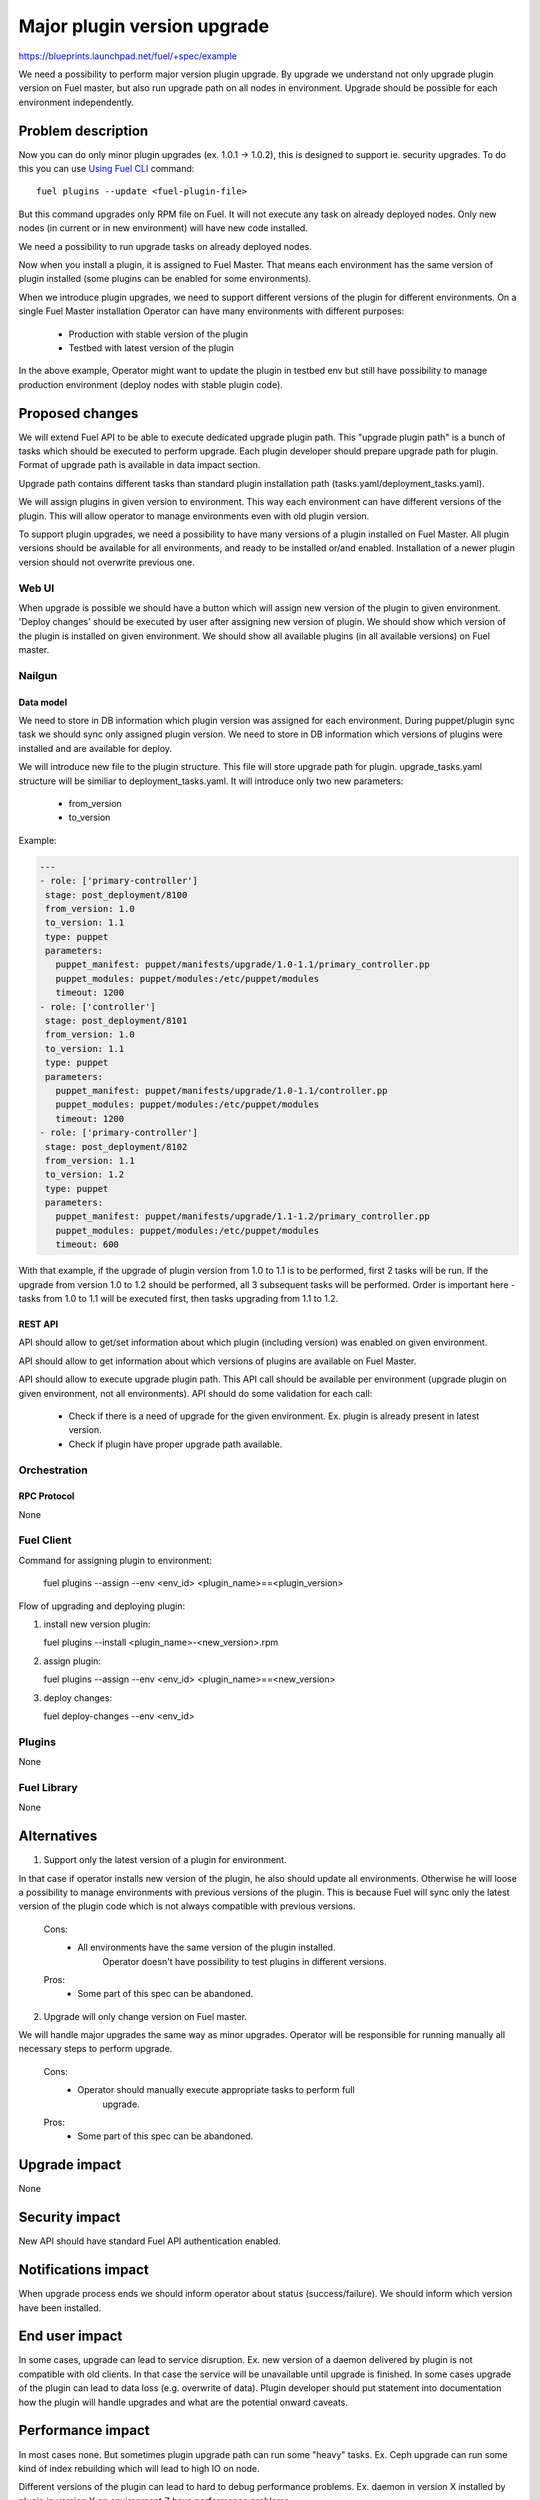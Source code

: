 ..
 This work is licensed under a Creative Commons Attribution 3.0 Unported
 License.

 http://creativecommons.org/licenses/by/3.0/legalcode

============================
Major plugin version upgrade
============================

https://blueprints.launchpad.net/fuel/+spec/example

We need a possibility to perform major version plugin upgrade.
By upgrade we understand not only upgrade plugin version on Fuel master, but
also run upgrade path on all nodes in environment.
Upgrade should be possible for each environment independently.

-------------------
Problem description
-------------------

Now you can do only minor plugin upgrades (ex. 1.0.1 -> 1.0.2), this is designed
to support ie. security upgrades.
To do this you can use `Using Fuel CLI <https://docs.mirantis.com/openstack/fuel/fuel-6.1/user-guide.html#using-fuel-cli>`_ command::

        fuel plugins --update <fuel-plugin-file>

But this command upgrades only RPM file on Fuel. It will not execute any task
on already deployed nodes. Only new nodes (in current or in new environment)
will have new code installed.

We need a possibility to run upgrade tasks on already deployed nodes.

Now when you install a plugin, it is assigned to Fuel Master. That means each environment
has the same version of plugin installed (some plugins can be enabled for
some environments).

When we introduce plugin upgrades, we need to support different versions of
the plugin for different environments.
On a single Fuel Master installation Operator can have many environments with
different purposes:

 * Production with stable version of the plugin
 * Testbed with latest version of the plugin

In the above example, Operator might want to update the plugin in testbed env but still
have possibility to manage production environment (deploy nodes with stable
plugin code).

----------------
Proposed changes
----------------

We will extend Fuel API to be able to execute dedicated upgrade plugin path.
This "upgrade plugin path" is a bunch of tasks which should be executed to
perform upgrade.
Each plugin developer should prepare upgrade path for plugin.
Format of upgrade path is available in data impact section.

Upgrade path contains different tasks than standard plugin installation path
(tasks.yaml/deployment_tasks.yaml).

We will assign plugins in given version to environment. This way each
environment can have different versions of the plugin. This will allow operator
to manage environments even with old plugin version.

To support plugin upgrades, we need a possibility to have many versions of a plugin
installed on Fuel Master.
All plugin versions should be available for all environments, and ready to be
installed or/and enabled.
Installation of a newer plugin version should not overwrite previous one.

Web UI
======

When upgrade is possible we should have a button which will assign new version
of the plugin to given environment.
'Deploy changes' should be executed by user after assigning new version of plugin.
We should show which version of the plugin is installed on given environment.
We should show all available plugins (in all available versions) on Fuel master.

Nailgun
=======

Data model
----------

We need to store in DB information which plugin version was assigned for each
environment. During puppet/plugin sync task we should sync only assigned
plugin version.
We need to store in DB information which versions of plugins were installed and
are available for deploy.

We will introduce new file to the plugin structure. This file will store upgrade
path for plugin.
upgrade_tasks.yaml structure will be similiar to deployment_tasks.yaml.
It will introduce only two new parameters:

   - from_version
   - to_version

Example:

.. code-block:: yaml

 ---
 - role: ['primary-controller']
  stage: post_deployment/8100
  from_version: 1.0
  to_version: 1.1
  type: puppet
  parameters:
    puppet_manifest: puppet/manifests/upgrade/1.0-1.1/primary_controller.pp
    puppet_modules: puppet/modules:/etc/puppet/modules
    timeout: 1200
 - role: ['controller']
  stage: post_deployment/8101
  from_version: 1.0
  to_version: 1.1
  type: puppet
  parameters:
    puppet_manifest: puppet/manifests/upgrade/1.0-1.1/controller.pp
    puppet_modules: puppet/modules:/etc/puppet/modules
    timeout: 1200
 - role: ['primary-controller']
  stage: post_deployment/8102
  from_version: 1.1
  to_version: 1.2
  type: puppet
  parameters:
    puppet_manifest: puppet/manifests/upgrade/1.1-1.2/primary_controller.pp
    puppet_modules: puppet/modules:/etc/puppet/modules
    timeout: 600

With that example, if the upgrade of plugin version from 1.0 to 1.1 is to be performed,
first 2 tasks will be run.
If the upgrade from version 1.0 to 1.2 should be performed, all 3 subsequent tasks will be performed.
Order is important here - tasks from 1.0 to 1.1 will be executed first, then
tasks upgrading from 1.1 to 1.2.

REST API
--------

API should allow to get/set information about which plugin (including version)
was enabled on given environment.

API should allow to get information about which versions of plugins are
available on Fuel Master.

API should allow to execute upgrade plugin path.
This API call should be available per environment (upgrade plugin on given
environment, not all environments).
API should do some validation for each call:

   - Check if there is a need of upgrade for the given environment.
     Ex. plugin is already present in latest version.
   - Check if plugin have proper upgrade path available.


Orchestration
=============

RPC Protocol
------------

None

Fuel Client
===========

Command for assigning plugin to environment:

   fuel plugins --assign --env <env_id> <plugin_name>==<plugin_version>

Flow of upgrading and deploying plugin:

#. install new version plugin:

   fuel plugins --install <plugin_name>-<new_version>.rpm

#. assign plugin:

   fuel plugins --assign --env <env_id> <plugin_name>==<new_version>

#. deploy changes:

   fuel deploy-changes --env <env_id>

Plugins
=======

None

Fuel Library
============

None

------------
Alternatives
------------

1) Support only the latest version of a plugin for environment.

In that case if operator installs new version of the plugin, he also should update
all environments.
Otherwise he will loose a possibility to manage environments with previous
versions of the plugin. This is because Fuel will sync only the latest version of the plugin
code which is not always compatible with previous versions.

   Cons:
      - All environments have the same version of the plugin installed.
            Operator doesn't have possibility to test plugins in different versions.

   Pros:
      - Some part of this spec can be abandoned.

2) Upgrade will only change version on Fuel master.

We will handle major upgrades the same way as minor upgrades.
Operator will be responsible for running manually all necessary steps to perform
upgrade.

   Cons:
      - Operator should manually execute appropriate tasks to perform full
            upgrade.

   Pros:
      - Some part of this spec can be abandoned.

--------------
Upgrade impact
--------------

None

---------------
Security impact
---------------

New API should have standard Fuel API authentication enabled.

--------------------
Notifications impact
--------------------

When upgrade process ends we should inform operator about status
(success/failure).
We should inform which version have been installed.

---------------
End user impact
---------------

In some cases, upgrade can lead to service disruption. Ex. new version of a daemon
delivered by plugin is not compatible with old clients. In that case the service
will be unavailable until upgrade is finished.
In some cases upgrade of the plugin can lead to data loss (e.g. overwrite of data).
Plugin developer should put statement into documentation how the plugin will handle
upgrades and what are the potential onward caveats.

------------------
Performance impact
------------------

In most cases none. But sometimes plugin upgrade path can run some "heavy"
tasks.
Ex. Ceph upgrade can run some kind of index rebuilding which will lead to high
IO on node.

Different versions of the plugin can lead to hard to debug performance problems.
Ex. daemon in version X installed by plugin in version Y on environment Z have
performance problems.

-----------------
Deployment impact
-----------------

None

----------------
Developer impact
----------------

Plugin developer should prepare upgrade path for plugins.
Plugin developer should test the plugin. The testing should especially show if
the upgraded version of the plugin will not have a negative impact on the existing deployments
such as increased load or data loss.
Plugin developer should update documentation of the plugin (how the plugin handles
upgrades).

--------------------------------
Infrastructure/operations impact
--------------------------------

None

--------------------
Documentation impact
--------------------

We need to prepare documenation which will describe this design change.

--------------------
Expected OSCI impact
--------------------

None

--------------
Implementation
--------------

Assignee(s)
===========

Work Items
==========

 * Modify nailgun to assign plugin in given version to environment.
 * Modify API to set/get plugin version assigned to environment.
 * Show in UI/CLI which plugin in which version was assigned to environment.
 * Modify nailgun to build granular task tree for plugin upgrade.
 * Modify API to execute plugin upgrade path for given environment.
 * Modify CLI/UI to support new API call.
 * Modify API to store plugin in multiple versions.

Dependencies
============

* Include specific references to specs and/or blueprints in fuel, or in other
  projects, that this one either depends on or is related to.

* If this requires functionality of another project that is not currently used
  by Fuel, document that fact.

* Does this feature require any new library dependencies or code otherwise not
  included in Fuel? Or does it depend on a specific version of library?

-----------
Testing, QA
-----------

* System tests should be created to verify installing multiple plugin versions
  on Fuel Master node
* System tests should be created to verify upgrading of a major plugin version
  on environments
* Manual testing should be executed according to the UI use cases steps
* Manual testing should be executed according to the CLI use cases steps

Acceptance criteria
===================

* There is a possibility to install multiple plugin versions on Fuel Master
  node via Fuel API/ CLI
* There is a possibility to apply a major version to a live plugin on an
  existing environment via Fuel API/ CLI/ UI
* Upgrade is possible for each environment independently
* Fuel API request for upgrading plugin version is validated to ensure that
  there is a need for upgrade, i.e. to skip upgrade if the latest version is
  already present on the given environment
* When upgrade process is finished the operator is notified about the status
  (success/ failure)
* When upgrade process is finished successfully the operator is notified about
  the version which is installed

----------
References
----------
